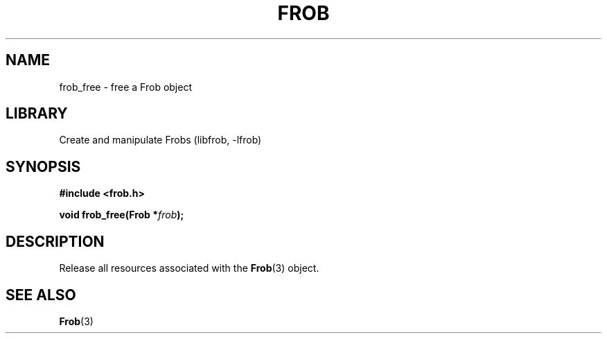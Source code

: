 .TH "FROB" "3"
.SH NAME
frob_free \- free a Frob object
.SH LIBRARY
Create and manipulate Frobs (libfrob, -lfrob)
.SH SYNOPSIS
.nf
.B #include <frob.h>
.PP
.BI "void frob_free(Frob *" frob ");"
.fi
.SH DESCRIPTION
Release all resources associated with the \f[B]Frob\f[R](3) object.
.SH SEE ALSO
.BR Frob (3)